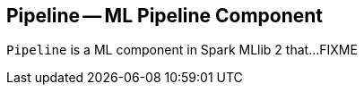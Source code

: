 == [[Pipeline]] Pipeline -- ML Pipeline Component

`Pipeline` is a ML component in Spark MLlib 2 that...FIXME
